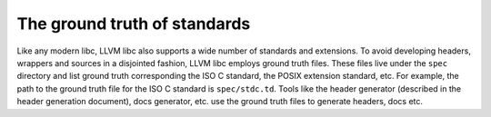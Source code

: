 The ground truth of standards
=============================

Like any modern libc, LLVM libc also supports a wide number of standards and
extensions. To avoid developing headers, wrappers and sources in a disjointed
fashion, LLVM libc employs ground truth files. These files live under the
``spec`` directory and list ground truth corresponding the ISO C standard, the
POSIX extension standard, etc. For example, the path to the ground truth file
for the ISO C standard is ``spec/stdc.td``. Tools like the header generator
(described in the header generation document), docs generator, etc. use the
ground truth files to generate headers, docs etc.
